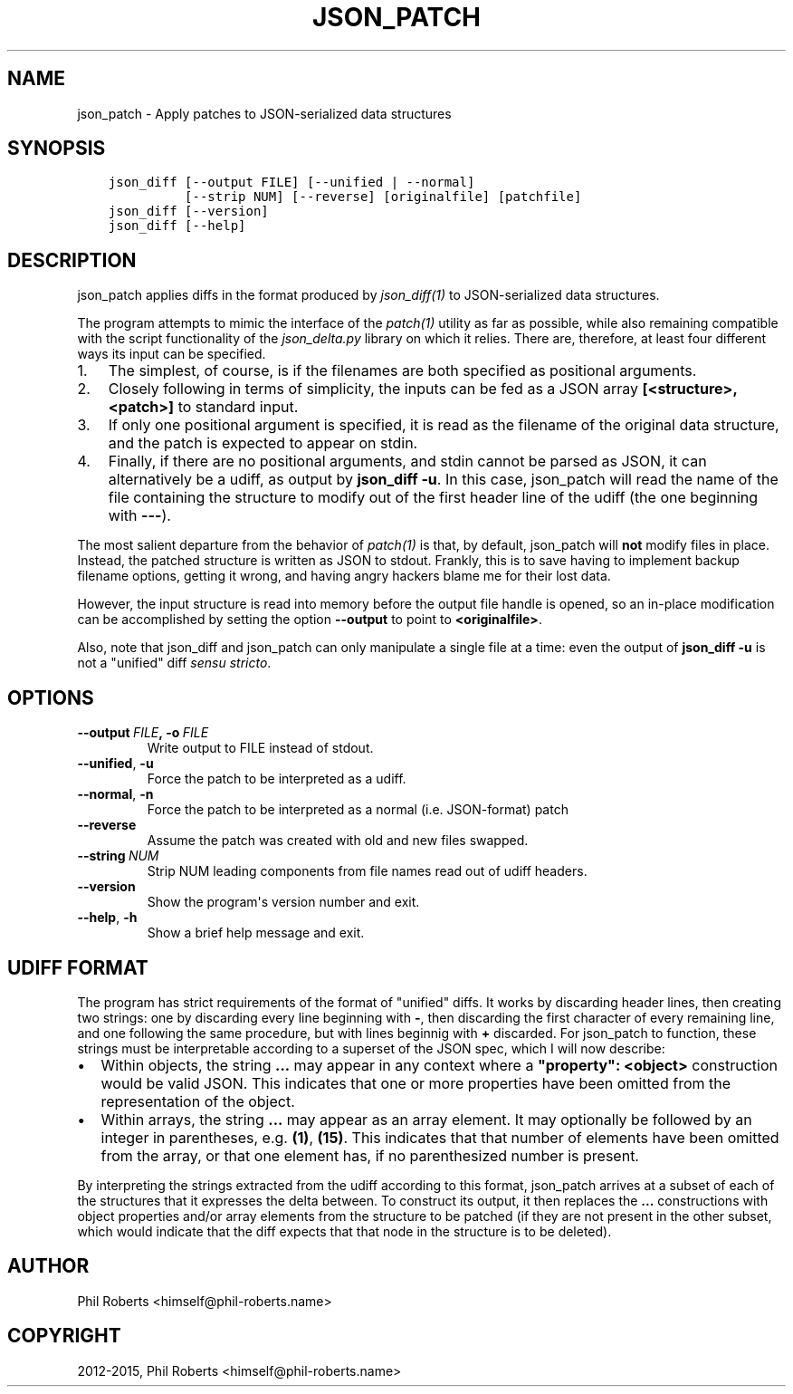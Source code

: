 .\" Man page generated from reStructuredText.
.
.TH "JSON_PATCH" "1" "April 22, 2015" "1.1" "json_delta"
.SH NAME
json_patch \- Apply patches to JSON-serialized data structures
.
.nr rst2man-indent-level 0
.
.de1 rstReportMargin
\\$1 \\n[an-margin]
level \\n[rst2man-indent-level]
level margin: \\n[rst2man-indent\\n[rst2man-indent-level]]
-
\\n[rst2man-indent0]
\\n[rst2man-indent1]
\\n[rst2man-indent2]
..
.de1 INDENT
.\" .rstReportMargin pre:
. RS \\$1
. nr rst2man-indent\\n[rst2man-indent-level] \\n[an-margin]
. nr rst2man-indent-level +1
.\" .rstReportMargin post:
..
.de UNINDENT
. RE
.\" indent \\n[an-margin]
.\" old: \\n[rst2man-indent\\n[rst2man-indent-level]]
.nr rst2man-indent-level -1
.\" new: \\n[rst2man-indent\\n[rst2man-indent-level]]
.in \\n[rst2man-indent\\n[rst2man-indent-level]]u
..
.SH SYNOPSIS
.INDENT 0.0
.INDENT 3.5
.sp
.nf
.ft C
json_diff [\-\-output FILE] [\-\-unified | \-\-normal]
          [\-\-strip NUM] [\-\-reverse] [originalfile] [patchfile]
json_diff [\-\-version]
json_diff [\-\-help]
.ft P
.fi
.UNINDENT
.UNINDENT
.SH DESCRIPTION
.sp
json_patch applies diffs in the format produced by
\fIjson_diff(1)\fP to JSON\-serialized data structures.
.sp
The program attempts to mimic the interface of the \fIpatch(1)\fP
utility as far as possible, while also remaining compatible with the
script functionality of the \fIjson_delta.py\fP library on which it
relies.  There are, therefore, at least four different ways its input
can be specified.
.INDENT 0.0
.IP 1. 3
The simplest, of course, is if the filenames are both specified as
positional arguments.
.IP 2. 3
Closely following in terms of simplicity, the inputs can be fed as
a JSON array \fB[<structure>, <patch>]\fP to standard input.
.IP 3. 3
If only one positional argument is specified, it is read as the
filename of the original data structure, and the patch is expected
to appear on stdin.
.IP 4. 3
Finally, if there are no positional arguments, and stdin cannot be
parsed as JSON, it can alternatively be a udiff, as output by
\fBjson_diff \-u\fP\&.  In this case, json_patch will read the name of
the file containing the structure to modify out of the first header
line of the udiff (the one beginning with \fB\-\-\-\fP).
.UNINDENT
.sp
The most salient departure from the behavior of \fIpatch(1)\fP is
that, by default, json_patch will \fBnot\fP modify files in place.
Instead, the patched structure is written as JSON to stdout.  Frankly,
this is to save having to implement backup filename options, getting
it wrong, and having angry hackers blame me for their lost data.
.sp
However, the input structure is read into memory before the output
file handle is opened, so an in\-place modification can be accomplished
by setting the option \fB\-\-output\fP to point to \fB<originalfile>\fP\&.
.sp
Also, note that json_diff and json_patch can only manipulate a single
file at a time: even the output of \fBjson_diff \-u\fP is not a "unified"
diff \fIsensu stricto\fP\&.
.SH OPTIONS
.INDENT 0.0
.TP
.BI \-\-output \ FILE\fP,\fB \ \-o \ FILE
Write output to FILE instead of stdout.
.TP
.B \-\-unified\fP,\fB  \-u
Force the patch to be interpreted as a udiff.
.TP
.B \-\-normal\fP,\fB  \-n
Force the patch to be interpreted as a normal
(i.e. JSON\-format) patch
.TP
.B \-\-reverse
Assume the patch was created with old and new
files swapped.
.TP
.BI \-\-string \ NUM
Strip NUM leading components from file names
read out of udiff headers.
.TP
.B \-\-version
Show the program\(aqs version number and exit.
.TP
.B \-\-help\fP,\fB  \-h
Show a brief help message and exit.
.UNINDENT
.SH UDIFF FORMAT
.sp
The program has strict requirements of the format of "unified" diffs.
It works by discarding header lines, then creating two strings: one by
discarding every line beginning with \fB\-\fP, then discarding the first
character of every remaining line, and one following the same
procedure, but with lines beginnig with \fB+\fP discarded.  For
json_patch to function, these strings must be interpretable according
to a superset of the JSON spec, which I will now describe:
.INDENT 0.0
.IP \(bu 2
Within objects, the string \fB\&...\fP may appear in any context where a
\fB"property": <object>\fP construction would be valid JSON.  This
indicates that one or more properties have been omitted from the
representation of the object.
.IP \(bu 2
Within arrays, the string \fB\&...\fP may appear as an array element.
It may optionally be followed by an integer in parentheses,
e.g. \fB(1)\fP, \fB(15)\fP\&.  This indicates that that number of elements
have been omitted from the array, or that one element has, if no
parenthesized number is present.
.UNINDENT
.sp
By interpreting the strings extracted from the udiff according to this
format, json_patch arrives at a subset of each of the structures that
it expresses the delta between.  To construct its output, it then
replaces the \fB\&...\fP constructions with object properties and/or array
elements from the structure to be patched (if they are not present in
the other subset, which would indicate that the diff expects that that
node in the structure is to be deleted).
.SH AUTHOR
Phil Roberts <himself@phil-roberts.name>
.SH COPYRIGHT
2012-2015, Phil Roberts <himself@phil-roberts.name>
.\" Generated by docutils manpage writer.
.
